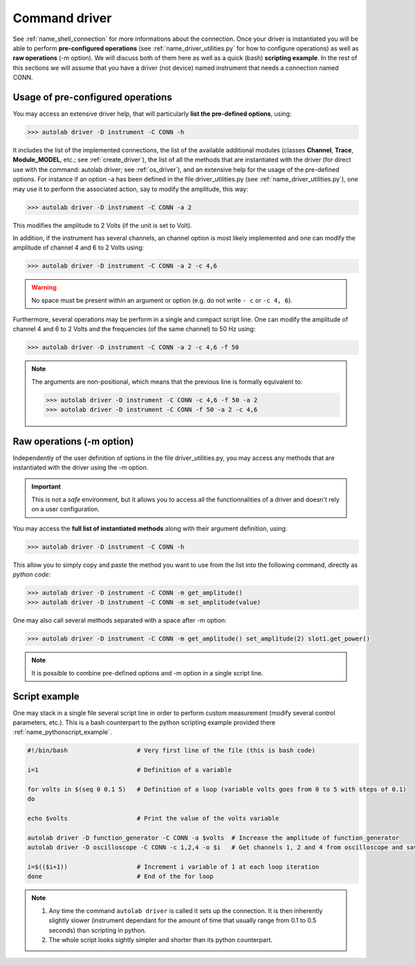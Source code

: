 .. _os_driver:

Command driver
==============


See :ref:`name_shell_connection` for more informations about the connection. Once your driver is instantiated you will be able to perform **pre-configured operations** (see :ref:`name_driver_utilities.py` for how to configure operations) as well as **raw operations** (-m option). We will discuss both of them here as well as a quick (bash) **scripting example**.
In the rest of this sections we will assume that you have a driver (not device) named instrument that needs a connection named CONN.


Usage of pre-configured operations
##################################

You may access an extensive driver help, that will particularly **list the pre-defined options**, using:

.. code-block:: none

    >>> autolab driver -D instrument -C CONN -h

It includes the list of the implemented connections, the list of the available additional modules (classes **Channel**, **Trace**, **Module_MODEL**, etc.; see :ref:`create_driver`), the list of all the methods that are instantiated with the driver (for direct use with the command: autolab driver; see :ref:`os_driver`), and an extensive help for the usage of the pre-defined options. For instance if an option -a has been defined in the file driver_utilities.py (see :ref:`name_driver_utilities.py`), one may use it to perform the associated action, say to modify the amplitude, this way:

.. code-block:: none

    >>> autolab driver -D instrument -C CONN -a 2

This modifies the amplitude to 2 Volts (if the unit is set to Volt).

In addition, if the instrument has several channels, an channel option is most likely implemented and one can modify the amplitude of channel 4 and 6 to 2 Volts using:

.. code-block:: none

    >>> autolab driver -D instrument -C CONN -a 2 -c 4,6

.. warning::

    No space must be present within an argument or option (e.g. do not write ``- c`` or ``-c 4, 6``).

Furthermore, several operations may be perform in a single and compact script line. One can modify the amplitude of channel 4 and 6 to 2 Volts and the frequencies (of the same channel) to 50 Hz using:

.. code-block:: none

    >>> autolab driver -D instrument -C CONN -a 2 -c 4,6 -f 50

.. note::

    The arguments are non-positional, which means that the previous line is formally equivalent to:

    .. code-block:: none

        >>> autolab driver -D instrument -C CONN -c 4,6 -f 50 -a 2
        >>> autolab driver -D instrument -C CONN -f 50 -a 2 -c 4,6


Raw operations (-m option)
##########################

Independently of the user definition of options in the file driver_utilities.py, you may access any methods that are instantiated with the driver using the -m option.

.. important::

    This is not a *safe* environment, but it allows you to access all the functionnalities of a driver and doesn't rely on a user configuration.


You may access the **full list of instantiated methods** along with their argument definition, using:

.. code-block:: none

    >>> autolab driver -D instrument -C CONN -h

This allow you to simply copy and paste the method you want to use from the list into the following command, directly as *python code*:

.. code-block:: none

    >>> autolab driver -D instrument -C CONN -m get_amplitude()
    >>> autolab driver -D instrument -C CONN -m set_amplitude(value)

One may also call several methods separated with a space after -m option:

.. code-block:: none

    >>> autolab driver -D instrument -C CONN -m get_amplitude() set_amplitude(2) slot1.get_power()

.. note::

    It is possible to combine pre-defined options and -m option in a single script line.


Script example
##############


One may stack in a single file several script line in order to perform custom measurement (modify several control parameters, etc.). This is a bash counterpart to the python scripting example provided there :ref:`name_pythonscript_example`.

.. code-block:: none

    #!/bin/bash                   # Very first line of the file (this is bash code)

    i=1                           # Definition of a variable

    for volts in $(seq 0 0.1 5)   # Definition of a loop (variable volts goes from 0 to 5 with steps of 0.1)
    do

    echo $volts                   # Print the value of the volts variable

    autolab driver -D function_generator -C CONN -a $volts  # Increase the amplitude of function_generator
    autolab driver -D oscilloscope -C CONN -c 1,2,4 -o $i   # Get channels 1, 2 and 4 from oscilloscope and save the according files with a name starting with the number of iteration of the loop (i)

    i=$(($i+1))                   # Increment i variable of 1 at each loop iteration
    done                          # End of the for loop

.. note::

    1) Any time the command ``autolab driver`` is called it sets up the connection. It is then inherently slightly slower (instrument dependant for the amount of time that usually range from 0.1 to 0.5 seconds) than scripting in python.

    2) The whole script looks sightly simpler and shorter than its python counterpart.

